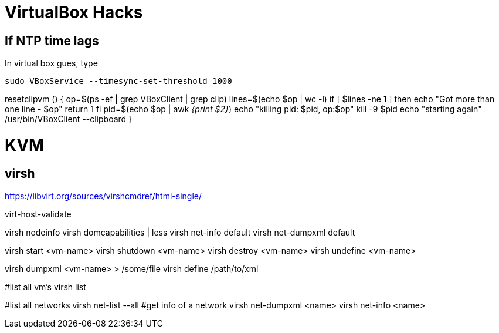 VirtualBox Hacks
================

== If NTP time lags

In virtual box gues, type

----
sudo VBoxService --timesync-set-threshold 1000
----

resetclipvm () {
        op=$(ps -ef | grep VBoxClient | grep clip)
        lines=$(echo $op | wc -l)
        if [ $lines -ne 1 ]
        then
                echo "Got more than one line - $op"
                return 1
        fi
        pid=$(echo $op | awk '{print $2}')
        echo "killing pid: $pid, op:$op"
        kill -9 $pid
        echo "starting again"
        /usr/bin/VBoxClient --clipboard
}

KVM
===

virsh
-----

https://libvirt.org/sources/virshcmdref/html-single/

virt-host-validate

virsh nodeinfo
virsh domcapabilities | less
virsh net-info default
virsh net-dumpxml default

virsh start <vm-name>
virsh shutdown <vm-name>
virsh destroy <vm-name>
virsh undefine <vm-name>

virsh dumpxml <vm-name>  > /some/file
virsh define /path/to/xml

#list all vm's
virsh list

#list all networks
virsh net-list --all
#get info of a network
virsh net-dumpxml <name>
virsh net-info <name>
